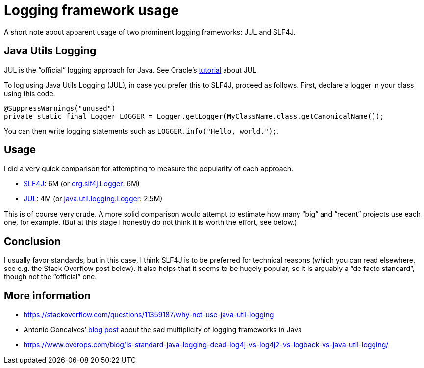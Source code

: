 = Logging framework usage

A short note about apparent usage of two prominent logging frameworks: JUL and SLF4J.

== Java Utils Logging
JUL is the “official” logging approach for Java. See Oracle’s https://docs.oracle.com/javase/8/docs/technotes/guides/logging/index.html[tutorial] about JUL

To log using Java Utils Logging (JUL), in case you prefer this to SLF4J, proceed as follows. First, declare a logger in your class using this code.

----
@SuppressWarnings("unused")
private static final Logger LOGGER = Logger.getLogger(MyClassName.class.getCanonicalName());
----

You can then write logging statements such as `LOGGER.info("Hello, world.");`.

== Usage
I did a very quick comparison for attempting to measure the popularity of each approach.

* https://github.com/search?l=java&q=%22org.slf4j%22&type=Code[SLF4J]: 6M (or https://github.com/search?l=java&q=%22org.slf4j.Logger%22&type=Code[org.slf4j.Logger]: 6M)
* https://github.com/search?l=java&q=%22java.util.logging%22&type=Code[JUL]: 4M (or https://github.com/search?l=java&q=%22java.util.logging.Logger%22&type=Code[java.util.logging.Logger]: 2.5M)

This is of course very crude. A more solid comparison would attempt to estimate how many “big” and “recent” projects use each one, for example. (But at this stage I honestly do not think it is worth the effort, see below.)

== Conclusion
I usually favor standards, but in this case, I think SLF4J is to be preferred for technical reasons (which you can read elsewhere, see e.g. the Stack Overflow post below). It also helps that it seems to be hugely popular, so it is arguably a “de facto standard”, though not the “official” one.

== More information
* https://stackoverflow.com/questions/11359187/why-not-use-java-util-logging
* Antonio Goncalves’ https://antoniogoncalves.org/2012/09/06/i-need-you-for-logging-api-spec-lead/[blog post] about the sad multiplicity of logging frameworks in Java
* https://www.overops.com/blog/is-standard-java-logging-dead-log4j-vs-log4j2-vs-logback-vs-java-util-logging/

